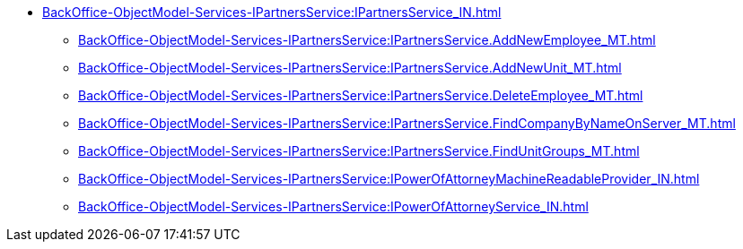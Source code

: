 ****** xref:BackOffice-ObjectModel-Services-IPartnersService:IPartnersService_IN.adoc[]
******* xref:BackOffice-ObjectModel-Services-IPartnersService:IPartnersService.AddNewEmployee_MT.adoc[]
******* xref:BackOffice-ObjectModel-Services-IPartnersService:IPartnersService.AddNewUnit_MT.adoc[]
******* xref:BackOffice-ObjectModel-Services-IPartnersService:IPartnersService.DeleteEmployee_MT.adoc[]
******* xref:BackOffice-ObjectModel-Services-IPartnersService:IPartnersService.FindCompanyByNameOnServer_MT.adoc[]
******* xref:BackOffice-ObjectModel-Services-IPartnersService:IPartnersService.FindUnitGroups_MT.adoc[]
******* xref:BackOffice-ObjectModel-Services-IPartnersService:IPowerOfAttorneyMachineReadableProvider_IN.adoc[]
******* xref:BackOffice-ObjectModel-Services-IPartnersService:IPowerOfAttorneyService_IN.adoc[]
// ******* xref:BackOffice-ObjectModel-Services-IPartnersService:.PowerOfAttorneyHandlingFlags_EN.adoc[]